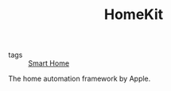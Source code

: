 #+TITLE: HomeKit

- tags :: [[file:smart-home.org][Smart Home]]

The home automation framework by Apple.
